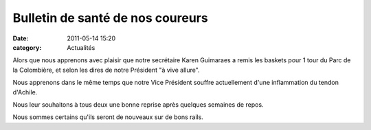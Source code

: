 Bulletin de santé de nos coureurs
=================================

:date: 2011-05-14 15:20
:category: Actualités




Alors que nous apprenons avec plaisir que notre secrétaire Karen Guimaraes a remis les baskets pour 1 tour du Parc de la Colombière, et selon les dires de notre Président "à vive allure".

 

Nous apprenons dans le même temps que notre Vice Président souffre actuellement d'une inflammation du tendon d'Achile.

 

Nous leur souhaitons à tous deux une bonne reprise après quelques semaines de repos.

 

Nous sommes certains qu'ils seront de nouveaux sur de bons rails.
